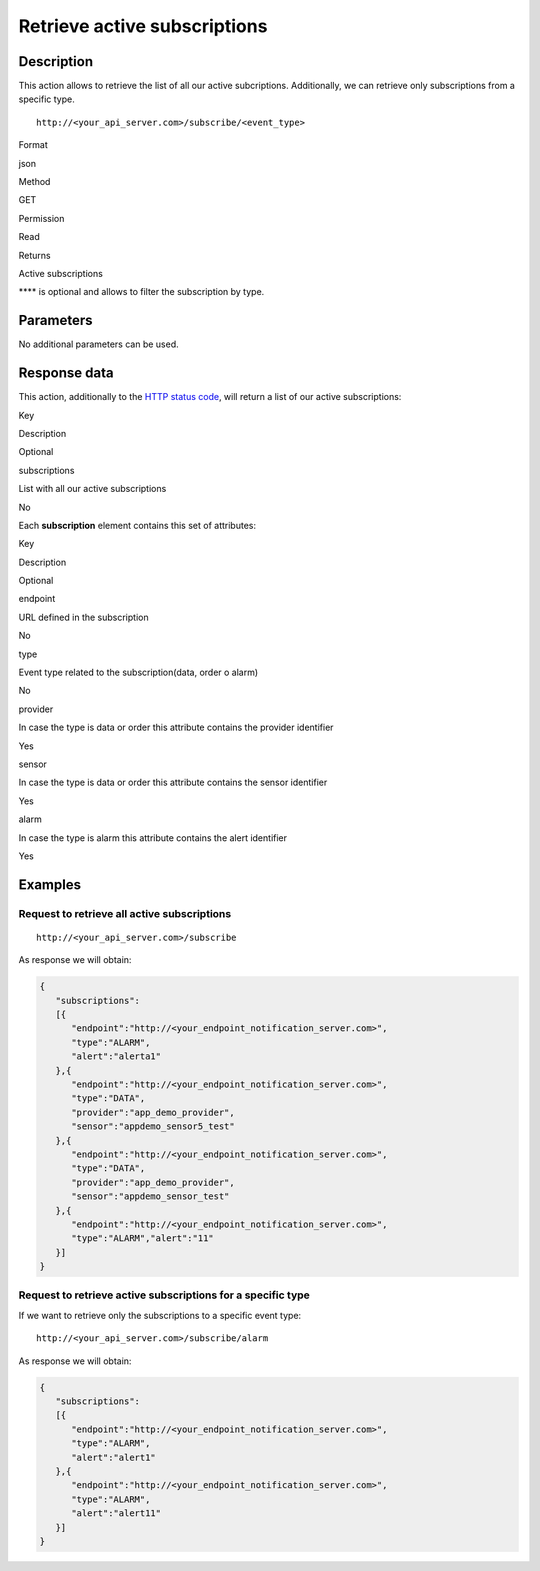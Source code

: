 Retrieve active subscriptions
=============================

Description
-----------

This action allows to retrieve the list of all our active subcriptions.
Additionally, we can retrieve only subscriptions from a specific type.

::

   http://<your_api_server.com>/subscribe/<event_type>

.. raw:: html

   <table>

.. raw:: html

   <tbody>

.. raw:: html

   <tr>

.. raw:: html

   <th>

Format

.. raw:: html

   </th>

.. raw:: html

   <td>

json

.. raw:: html

   </td>

.. raw:: html

   </tr>

.. raw:: html

   <tr>

.. raw:: html

   <th>

Method

.. raw:: html

   </th>

.. raw:: html

   <td>

GET

.. raw:: html

   </td>

.. raw:: html

   </tr>

.. raw:: html

   <tr>

.. raw:: html

   <th>

Permission

.. raw:: html

   </th>

.. raw:: html

   <td>

Read

.. raw:: html

   </td>

.. raw:: html

   </tr>

.. raw:: html

   <tr>

.. raw:: html

   <th>

Returns

.. raw:: html

   </th>

.. raw:: html

   <td>

Active subscriptions

.. raw:: html

   </td>

.. raw:: html

   </tr>

.. raw:: html

   </tbody>

.. raw:: html

   </table>

**** is optional and allows to filter the subscription by type.

Parameters
----------

No additional parameters can be used.

Response data
-------------

This action, additionally to the `HTTP status
code <../../general_model.html#reply>`__, will return a list of our
active subscriptions:

.. raw:: html

   <table>

.. raw:: html

   <tbody>

.. raw:: html

   <tr>

.. raw:: html

   <th>

Key

.. raw:: html

   </th>

.. raw:: html

   <th>

Description

.. raw:: html

   </th>

.. raw:: html

   <th>

Optional

.. raw:: html

   </th>

.. raw:: html

   </tr>

.. raw:: html

   <tr>

.. raw:: html

   <td>

subscriptions

.. raw:: html

   </td>

.. raw:: html

   <td>

List with all our active subscriptions

.. raw:: html

   </td>

.. raw:: html

   <td>

No

.. raw:: html

   </td>

.. raw:: html

   </tr>

.. raw:: html

   </tbody>

.. raw:: html

   </table>

Each **subscription** element contains this set of attributes:

.. raw:: html

   <table>

.. raw:: html

   <tbody>

.. raw:: html

   <tr>

.. raw:: html

   <th>

Key

.. raw:: html

   </th>

.. raw:: html

   <th>

Description

.. raw:: html

   </th>

.. raw:: html

   <th>

Optional

.. raw:: html

   </th>

.. raw:: html

   </tr>

.. raw:: html

   <tr>

.. raw:: html

   <td>

endpoint

.. raw:: html

   </td>

.. raw:: html

   <td>

URL defined in the subscription

.. raw:: html

   </td>

.. raw:: html

   <td>

No

.. raw:: html

   </td>

.. raw:: html

   </tr>

.. raw:: html

   <tr>

.. raw:: html

   <td>

type

.. raw:: html

   </td>

.. raw:: html

   <td>

Event type related to the subscription(data, order o alarm)

.. raw:: html

   </td>

.. raw:: html

   <td>

No

.. raw:: html

   </td>

.. raw:: html

   </tr>

.. raw:: html

   <tr>

.. raw:: html

   <td>

provider

.. raw:: html

   </td>

.. raw:: html

   <td>

In case the type is data or order this attribute contains the provider
identifier

.. raw:: html

   </td>

.. raw:: html

   <td>

Yes

.. raw:: html

   </td>

.. raw:: html

   </tr>

.. raw:: html

   <tr>

.. raw:: html

   <td>

sensor

.. raw:: html

   </td>

.. raw:: html

   <td>

In case the type is data or order this attribute contains the sensor
identifier

.. raw:: html

   </td>

.. raw:: html

   <td>

Yes

.. raw:: html

   </td>

.. raw:: html

   </tr>

.. raw:: html

   <tr>

.. raw:: html

   <td>

alarm

.. raw:: html

   </td>

.. raw:: html

   <td>

In case the type is alarm this attribute contains the alert identifier

.. raw:: html

   </td>

.. raw:: html

   <td>

Yes

.. raw:: html

   </td>

.. raw:: html

   </tr>

.. raw:: html

   </tbody>

.. raw:: html

   </table>

Examples
--------

Request to retrieve all active subscriptions
~~~~~~~~~~~~~~~~~~~~~~~~~~~~~~~~~~~~~~~~~~~~

::

   http://<your_api_server.com>/subscribe

As response we will obtain:

.. code:: json

   {
      "subscriptions":
      [{
         "endpoint":"http://<your_endpoint_notification_server.com>",
         "type":"ALARM",
         "alert":"alerta1"
      },{
         "endpoint":"http://<your_endpoint_notification_server.com>",
         "type":"DATA",
         "provider":"app_demo_provider",
         "sensor":"appdemo_sensor5_test"
      },{
         "endpoint":"http://<your_endpoint_notification_server.com>",
         "type":"DATA",
         "provider":"app_demo_provider",
         "sensor":"appdemo_sensor_test"
      },{
         "endpoint":"http://<your_endpoint_notification_server.com>",
         "type":"ALARM","alert":"11"
      }]
   }

Request to retrieve active subscriptions for a specific type
~~~~~~~~~~~~~~~~~~~~~~~~~~~~~~~~~~~~~~~~~~~~~~~~~~~~~~~~~~~~

If we want to retrieve only the subscriptions to a specific event type:

::

   http://<your_api_server.com>/subscribe/alarm

As response we will obtain:

.. code:: json

   {
      "subscriptions":
      [{
         "endpoint":"http://<your_endpoint_notification_server.com>",
         "type":"ALARM",
         "alert":"alert1"
      },{
         "endpoint":"http://<your_endpoint_notification_server.com>",
         "type":"ALARM",
         "alert":"alert11"
      }]
   }
